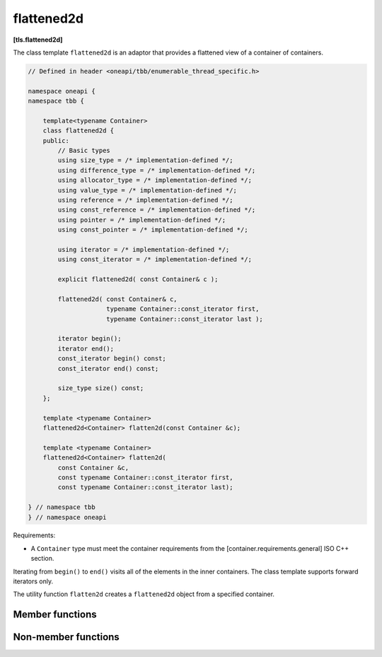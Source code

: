 .. SPDX-FileCopyrightText: 2019-2021 Intel Corporation
..
.. SPDX-License-Identifier: CC-BY-4.0

===========
flattened2d
===========
**[tls.flattened2d]**

The class template ``flattened2d`` is an adaptor that provides a flattened view of a container of containers.

.. code:: cpp

    // Defined in header <oneapi/tbb/enumerable_thread_specific.h>

    namespace oneapi {
    namespace tbb {

        template<typename Container>
        class flattened2d {
        public:
            // Basic types
            using size_type = /* implementation-defined */;
            using difference_type = /* implementation-defined */;
            using allocator_type = /* implementation-defined */;
            using value_type = /* implementation-defined */;
            using reference = /* implementation-defined */;
            using const_reference = /* implementation-defined */;
            using pointer = /* implementation-defined */;
            using const_pointer = /* implementation-defined */;

            using iterator = /* implementation-defined */;
            using const_iterator = /* implementation-defined */;

            explicit flattened2d( const Container& c );

            flattened2d( const Container& c,
                         typename Container::const_iterator first,
                         typename Container::const_iterator last );

            iterator begin();
            iterator end();
            const_iterator begin() const;
            const_iterator end() const;

            size_type size() const;
        };

        template <typename Container>
        flattened2d<Container> flatten2d(const Container &c);

        template <typename Container>
        flattened2d<Container> flatten2d(
            const Container &c,
            const typename Container::const_iterator first,
            const typename Container::const_iterator last);

    } // namespace tbb
    } // namespace oneapi

Requirements:

* A ``Container`` type must meet the container requirements from the [container.requirements.general] ISO C++ section.

Iterating from ``begin()`` to ``end()`` visits all of the elements in the inner containers.
The class template supports forward iterators only.

The utility function ``flatten2d`` creates a ``flattened2d`` object from a specified container.

Member functions
----------------

.. namespace:: oneapi::tbb::flatten2d
	       
.. cpp:function:: explicit flattened2d( const Container& c )

    Constructs a ``flattened2d`` representing the sequence of
    elements in the inner containers contained by outer container c.

    **Safety**: these operations must not be invoked concurrently on the same ``flattened2d``.

.. cpp:function:: flattened2d( const Container& c, typename Container::const_iterator first, typename Container::const_iterator last )

    Constructs a ``flattened2d`` representing the sequence of elements
    in the inner containers in the half-open interval ``[first, last)`` of a container ``c``.

    **Safety**: these operations must not be invoked concurrently on the same ``flattened2d``.

.. cpp:function:: size_type size() const

    Returns the sum of the sizes of the inner containers that are viewable in the ``flattened2d``.

    **Safety**: These operations may be invoked concurrently on the same ``flattened2d``.

.. cpp:function:: iterator begin()

    Returns ``iterator`` pointing to the beginning of the set of local copies.

.. cpp:function:: iterator end()

    Returns ``iterator`` pointing to the end of the set of local copies.

.. cpp:function:: const_iterator begin() const

    Returns ``const_iterator`` pointing to the beginning of the set of local copies.

.. cpp:function:: const_iterator end() const

    Returns ``const_iterator`` pointing to the end of the set of local copies.

Non-member functions
--------------------

.. cpp:function:: template <typename Container>  flattened2d<Container> \
        flatten2d(const Container &c, const typename Container::const_iterator b, const typename Container::const_iterator e)

    Constructs and returns a ``flattened2d`` object that provides iterators that traverse the elements
    in the containers within the half-open range ``[b, e)`` of a container ``c``.

.. cpp:function:: template <typename Container> flattened2d( const Container &c )

    Constructs and returns a ``flattened2d`` that provides iterators that
    traverse the elements in all of the containers within a container ``c``.

